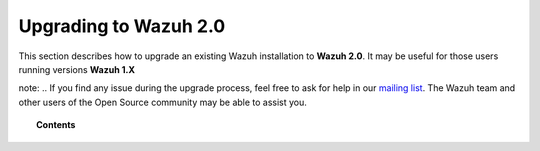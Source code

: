 .. _upgrading_wazuh:

Upgrading to Wazuh 2.0
======================

This section describes how to upgrade an existing Wazuh installation to **Wazuh 2.0**. It may be useful for those users running versions **Wazuh 1.X**

note: .. If you find any issue during the upgrade process, feel free to ask for help in our `mailing list <https://groups.google.com/d/forum/wazuh>`_. The Wazuh team and other users of the Open Source community may be able to assist you.

.. topic:: Contents

    .. toctree::
       :maxdepth: 2

       upgrading-wazuh-server
       upgrading-elastic-stack
       upgrading-wazuh-agent
